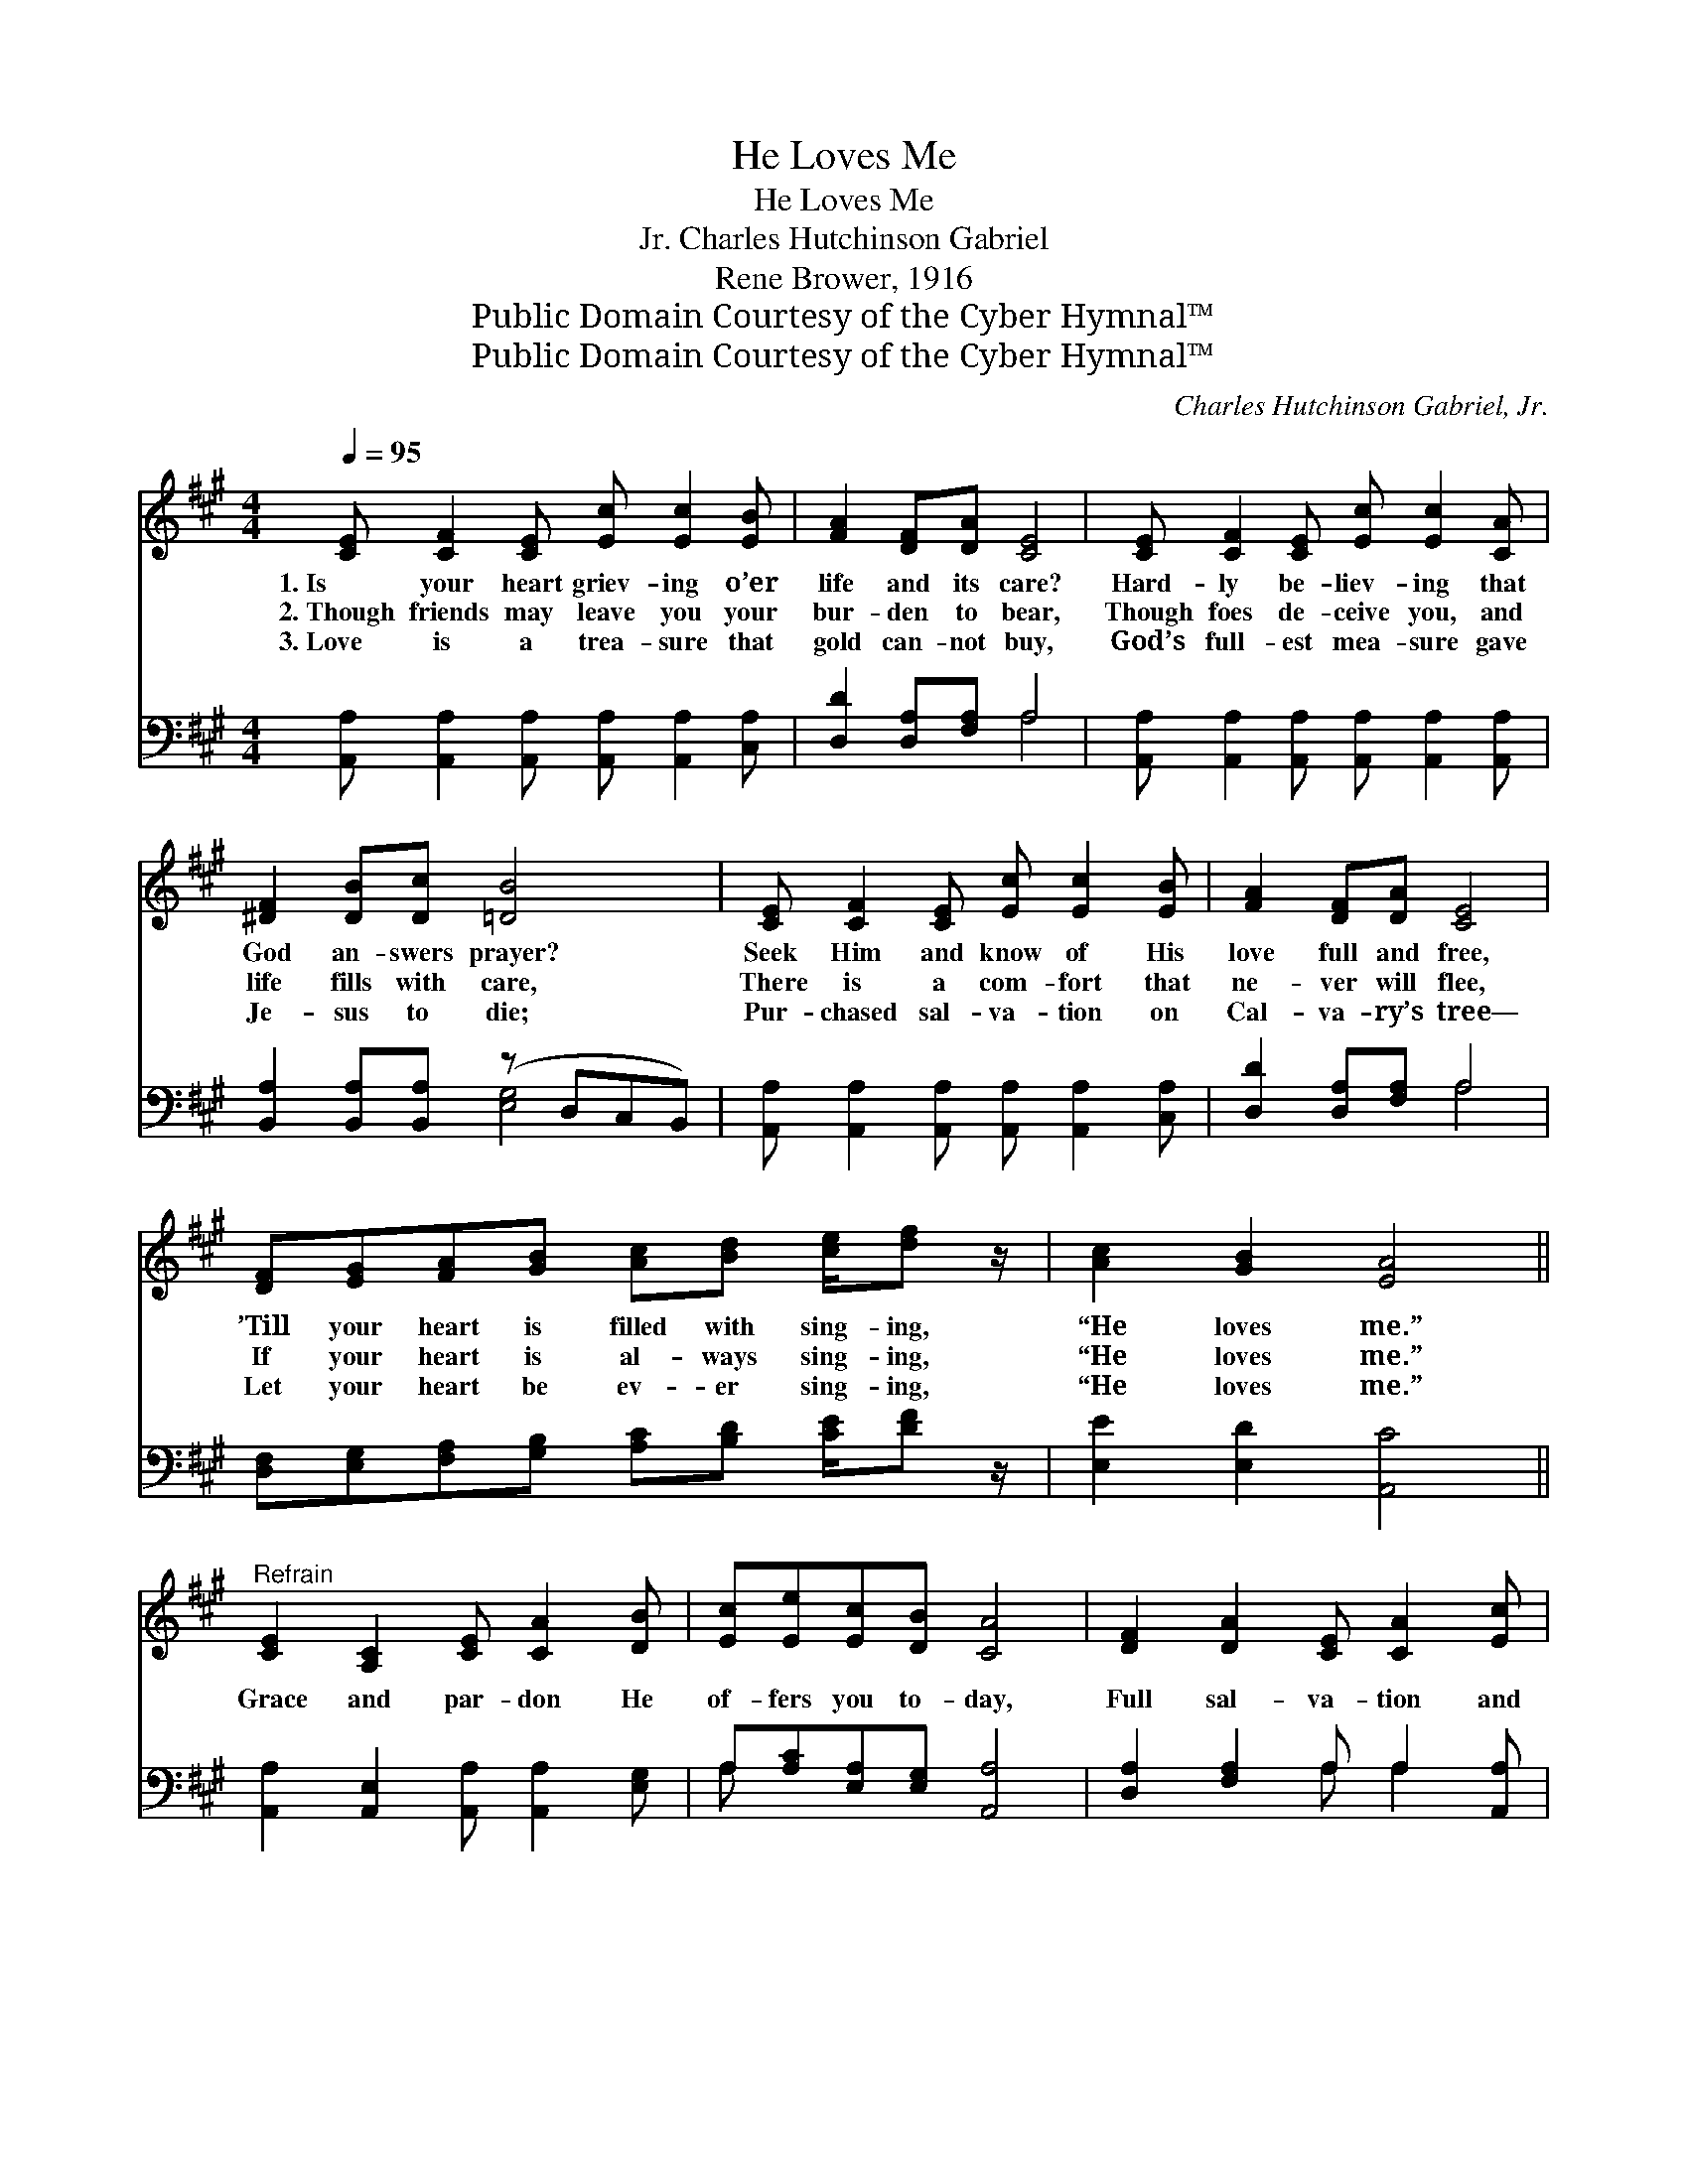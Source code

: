 X:1
T:He Loves Me
T:He Loves Me
T:Charles Hutchinson Gabriel, Jr.
T:Rene Brower, 1916
T:Public Domain Courtesy of the Cyber Hymnal™
T:Public Domain Courtesy of the Cyber Hymnal™
C:Charles Hutchinson Gabriel, Jr.
Z:Public Domain
Z:Courtesy of the Cyber Hymnal™
%%score 1 ( 2 3 )
L:1/8
Q:1/4=95
M:4/4
K:A
V:1 treble 
V:2 bass 
V:3 bass 
V:1
 [CE] [CF]2 [CE] [Ec] [Ec]2 [EB] | [FA]2 [DF][DA] [CE]4 | [CE] [CF]2 [CE] [Ec] [Ec]2 [CA] | %3
w: 1.~Is your heart griev- ing o’er|life and its care?|Hard- ly be- liev- ing that|
w: 2.~Though friends may leave you your|bur- den to bear,|Though foes de- ceive you, and|
w: 3.~Love is a trea- sure that|gold can- not buy,|God’s full- est mea- sure gave|
 [^DF]2 [DB][Dc] [=DB]4 | [CE] [CF]2 [CE] [Ec] [Ec]2 [EB] | [FA]2 [DF][DA] [CE]4 | %6
w: God an- swers prayer?|Seek Him and know of His|love full and free,|
w: life fills with care,|There is a com- fort that|ne- ver will flee,|
w: Je- sus to die;|Pur- chased sal- va- tion on|Cal- va- ry’s tree—|
 [DF][EG][FA][GB] [Ac][Bd] [ce]/[df] z/ | [Ac]2 [GB]2 [EA]4 || %8
w: ’Till your heart is filled with sing- ing,|“He loves me.”|
w: If your heart is al- ways sing- ing,|“He loves me.”|
w: Let your heart be ev- er sing- ing,|“He loves me.”|
"^Refrain" [CE]2 [A,C]2 [CE] [CA]2 [DB] | [Ec][Ee][Ec][DB] [CA]4 | [DF]2 [DA]2 [CE] [CA]2 [Ec] | %11
w: |||
w: Grace and par- don He|of- fers you to- day,|Full sal- va- tion and|
w: |||
 [^Dc][DB][DF][Dc] [=DB]4 | [Ee]2 [Ec]2 [CA] [Ec]2 [Ec] | [DB][DA][DF][DA] [CE]4 | %14
w: |||
w: com- fort on life’s way;|Take Him now and for-|ev- er- more be free;|
w: |||
 [DF][EG][FA][GB] [Ac][Bd] [ce]/[df] z/ | [Ac]2 [GB]2 [EA]4 |] %16
w: ||
w: Let your heart be al- ways sing- ing,|“He loves me.”|
w: ||
V:2
 [A,,A,] [A,,A,]2 [A,,A,] [A,,A,] [A,,A,]2 [C,A,] | [D,D]2 [D,A,][F,A,] A,4 | %2
 [A,,A,] [A,,A,]2 [A,,A,] [A,,A,] [A,,A,]2 [A,,A,] | [B,,A,]2 [B,,A,][B,,A,] (z D,C,B,,) | %4
 [A,,A,] [A,,A,]2 [A,,A,] [A,,A,] [A,,A,]2 [C,A,] | [D,D]2 [D,A,][F,A,] A,4 | %6
 [D,F,][E,G,][F,A,][G,B,] [A,C][B,D] [CE]/[DF] z/ | [E,E]2 [E,D]2 [A,,C]4 || %8
 [A,,A,]2 [A,,E,]2 [A,,A,] [A,,A,]2 [E,G,] | A,[A,C][E,A,][E,G,] [A,,A,]4 | %10
 [D,A,]2 [F,A,]2 A, A,2 [A,,A,] | [B,,A,][B,,A,][A,,A,][A,,A,] (z D,C,B,,) | %12
 [A,,C]2 [A,,A,]2 [A,,E,] [A,,A,]2 [A,,A,] | [D,F,][D,F,][D,A,][F,A,] A,4 | %14
 [D,F,][E,G,][F,A,][G,B,] [A,C][B,D] [CE]/[DF] z/ | [E,E]2 [E,D]2 [A,,C]4 |] %16
V:3
 x8 | x4 A,4 | x8 | x4 [E,G,]4 | x8 | x4 A,4 | x8 | x8 || x8 | A, x7 | x4 A, A,2 x | x4 [E,G,]4 | %12
 x8 | x4 A,4 | x8 | x8 |] %16

